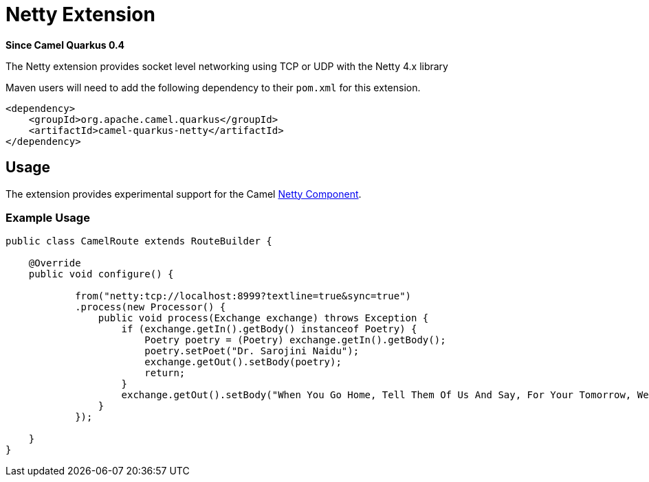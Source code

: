 [[netty]]
= Netty Extension

*Since Camel Quarkus 0.4*

The Netty extension provides socket level networking using TCP or UDP with the Netty 4.x library

Maven users will need to add the following dependency to their `pom.xml` for this extension.

[source,xml]
------------------------------------------------------------
<dependency>
    <groupId>org.apache.camel.quarkus</groupId>
    <artifactId>camel-quarkus-netty</artifactId>
</dependency>
------------------------------------------------------------

== Usage

The extension provides experimental support for the Camel https://camel.apache.org/components/latest/netty-component.html[Netty Component].

=== Example Usage

[source,java]
------------------------------------------------------------
public class CamelRoute extends RouteBuilder {

    @Override
    public void configure() {

            from("netty:tcp://localhost:8999?textline=true&sync=true")
            .process(new Processor() {
                public void process(Exchange exchange) throws Exception {
                    if (exchange.getIn().getBody() instanceof Poetry) {
                        Poetry poetry = (Poetry) exchange.getIn().getBody();
                        poetry.setPoet("Dr. Sarojini Naidu");
                        exchange.getOut().setBody(poetry);
                        return;
                    }
                    exchange.getOut().setBody("When You Go Home, Tell Them Of Us And Say, For Your Tomorrow, We Gave Our Today.");
                }
            });

    }
}
------------------------------------------------------------

